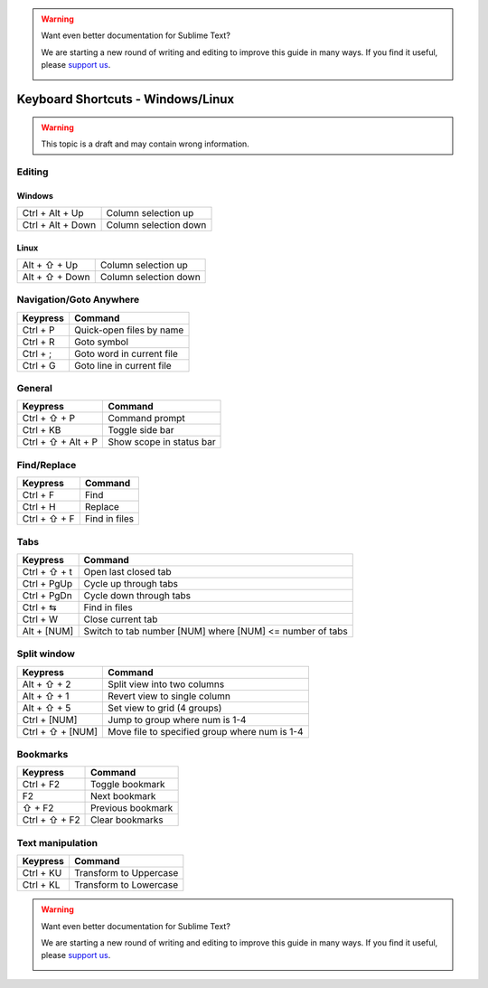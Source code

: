 .. warning::

   Want even better documentation for Sublime Text?

   We are starting a new round of writing and editing to improve this guide in many ways. If you find it useful, please `support us <https://www.bountysource.com/teams/st-undocs/fundraiser>`_.

   |AmountRaised|

.. sublime: wordWrap false

Keyboard Shortcuts - Windows/Linux
==================================

.. warning::
    This topic is a draft and may contain wrong information.

Editing
-------

+-----------------+-----------------------------------------------------------+
| Keypress        | Command                                                   |
+=================+===========================================================+
| Ctrl + X        | Cut line                                                  |
+-----------------+-----------------------------------------------------------+
| Ctrl + ↩        | Insert line after                                         |
+-----------------+-----------------------------------------------------------+
| Ctrl + ⇧ + ↩    | Insert line before                                        |
+-----------------+-----------------------------------------------------------+
| Ctrl + ⇧ + ↑    | Move line/selection up                                    |
+-----------------+-----------------------------------------------------------+
| Ctrl + ⇧ + ↓    | Move line/selection down                                  |
+-----------------+-----------------------------------------------------------+
| Ctrl + L        | Select line - Repeat to select next lines                 |
+-----------------+-----------------------------------------------------------+
| Ctrl + D        | Select word - Repeat select others occurrences            |
+-----------------+-----------------------------------------------------------+
| Ctrl + M        | Jump to closing parentheses                               |
|                 | Repeat to jump to opening parentheses                     |
+-----------------+-----------------------------------------------------------+
| Ctrl + ⇧ + M    | Select all contents of the current parentheses            |
+-----------------+-----------------------------------------------------------+
| Ctrl + ⇧ + K    | Delete Line                                               |
+-----------------+-----------------------------------------------------------+
| Ctrl + KK       | Delete from cursor to end of line                         |
+-----------------+-----------------------------------------------------------+
| Ctrl + K + ⌫   | Delete from cursor to start of line                       |
+-----------------+-----------------------------------------------------------+
| Ctrl + ]        | Indent current line(s)                                    |
+-----------------+-----------------------------------------------------------+
| Ctrl + [        | Un-indent current line(s)                                 |
+-----------------+-----------------------------------------------------------+
| Ctrl + ⇧ + D    | Duplicate line(s)                                         |
+-----------------+-----------------------------------------------------------+
| Ctrl + J        | Join line below to the end of the current line            |
+-----------------+-----------------------------------------------------------+
| Ctrl + /        | Comment/un-comment current line                           |
+-----------------+-----------------------------------------------------------+
| Ctrl + ⇧ + /    | Block comment current selection                           |
+-----------------+-----------------------------------------------------------+
| Ctrl + Y        | Redo, or repeat last keyboard shortcut command            |
+-----------------+-----------------------------------------------------------+
| Ctrl + ⇧ + V    | Paste and indent correctly                                |
+-----------------+-----------------------------------------------------------+
| Ctrl + Space    | Select next auto-complete suggestion                      |
+-----------------+-----------------------------------------------------------+
| Ctrl + U        | soft undo; jumps to your last change before               |
|                 | undoing change when repeated                              |
+-----------------+-----------------------------------------------------------+
| Alt + ⇧ +  W    | Wrap Selection in html tag                                |
+-----------------+-----------------------------------------------------------+

Windows
```````
+-------------------+-----------------------------------------------------------+
| Ctrl + Alt + Up   | Column selection up                                       |
+-------------------+-----------------------------------------------------------+
| Ctrl + Alt + Down | Column selection down                                     |
+-------------------+-----------------------------------------------------------+

Linux
`````
+-----------------+-----------------------------------------------------------+
| Alt + ⇧ + Up    | Column selection up                                       |
+-----------------+-----------------------------------------------------------+
| Alt + ⇧ + Down  | Column selection down                                     |
+-----------------+-----------------------------------------------------------+

Navigation/Goto Anywhere
------------------------

+-----------------+-----------------------------------------------------------+
| Keypress        | Command                                                   |
+=================+===========================================================+
| Ctrl + P        | Quick-open files by name                                  |
+-----------------+-----------------------------------------------------------+
| Ctrl + R        | Goto symbol                                               |
+-----------------+-----------------------------------------------------------+
| Ctrl + ;        | Goto word in current file                                 |
+-----------------+-----------------------------------------------------------+
| Ctrl + G        | Goto line in current file                                 |
+-----------------+-----------------------------------------------------------+

General
------------------------

+-----------------------+-----------------------------------------------------+
| Keypress              | Command                                             |
+=======================+=====================================================+
| Ctrl + ⇧ + P          | Command prompt                                      |
+-----------------------+-----------------------------------------------------+
| Ctrl + KB             | Toggle side bar                                     |
+-----------------------+-----------------------------------------------------+
| Ctrl + ⇧ + Alt + P    | Show scope in status bar                            |
+-----------------------+-----------------------------------------------------+

Find/Replace
------------------------

+-----------------+-----------------------------------------------------------+
| Keypress        | Command                                                   |
+=================+===========================================================+
| Ctrl + F        | Find                                                      |
+-----------------+-----------------------------------------------------------+
| Ctrl + H        | Replace                                                   |
+-----------------+-----------------------------------------------------------+
| Ctrl + ⇧ + F    | Find in files                                             |
+-----------------+-----------------------------------------------------------+

Tabs
------------------------

+-----------------+-----------------------------------------------------------+
| Keypress        | Command                                                   |
+=================+===========================================================+
| Ctrl + ⇧ + t    | Open last closed tab                                      |
+-----------------+-----------------------------------------------------------+
| Ctrl + PgUp     | Cycle up through tabs                                     |
+-----------------+-----------------------------------------------------------+
| Ctrl + PgDn     | Cycle down through tabs                                   |
+-----------------+-----------------------------------------------------------+
| Ctrl + ⇆        | Find in files                                             |
+-----------------+-----------------------------------------------------------+
| Ctrl + W        | Close current tab                                         |
+-----------------+-----------------------------------------------------------+
| Alt + [NUM]	  | Switch to tab number [NUM] where [NUM] <= number of tabs  |
+-----------------+-----------------------------------------------------------+

Split window
------------------------

+-----------------+-----------------------------------------------------------+
| Keypress        | Command                                                   |
+=================+===========================================================+
| Alt + ⇧ + 2     | Split view into two columns                               |
+-----------------+-----------------------------------------------------------+
| Alt + ⇧ + 1     | Revert view to single column                              |
+-----------------+-----------------------------------------------------------+
| Alt + ⇧ + 5     | Set view to grid (4 groups)                               |
+-----------------+-----------------------------------------------------------+
| Ctrl + [NUM]    | Jump to group where num is 1-4                            |
+-----------------+-----------------------------------------------------------+
| Ctrl + ⇧ + [NUM]| Move file to specified group where num is 1-4             |
+-----------------+-----------------------------------------------------------+

Bookmarks
------------------------

+-----------------+-----------------------------------------------------------+
| Keypress        | Command                                                   |
+=================+===========================================================+
| Ctrl + F2       | Toggle bookmark                                           |
+-----------------+-----------------------------------------------------------+
| F2              | Next bookmark                                             |
+-----------------+-----------------------------------------------------------+
| ⇧ + F2          | Previous bookmark                                         |
+-----------------+-----------------------------------------------------------+
| Ctrl + ⇧ + F2   | Clear bookmarks                                           |
+-----------------+-----------------------------------------------------------+

Text manipulation
------------------------

+-----------------+-----------------------------------------------------------+
| Keypress        | Command                                                   |
+=================+===========================================================+
| Ctrl + KU       | Transform to Uppercase                                    |
+-----------------+-----------------------------------------------------------+
| Ctrl + KL       | Transform to Lowercase                                    |
+-----------------+-----------------------------------------------------------+

.. warning::

   Want even better documentation for Sublime Text?

   We are starting a new round of writing and editing to improve this guide in many ways. If you find it useful, please `support us <https://www.bountysource.com/teams/st-undocs/fundraiser>`_.

   |AmountRaised|

.. |AmountRaised| image:: https://www.bountysource.com/badge/team?team_id=841&style=raised
   :target: https://www.bountysource.com/teams/st-undocs/fundraiser
